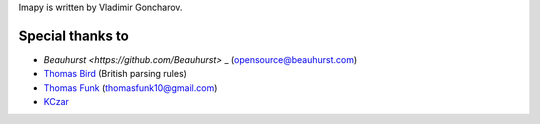 Imapy is written by Vladimir Goncharov.


Special thanks to
```````````````````````
- `Beauhurst <https://github.com/Beauhurst>` _ (opensource@beauhurst.com)
- `Thomas Bird <https://github.com/thomasbird>`_ (British parsing rules)
- `Thomas Funk <https://github.com/tomfunk>`_ (thomasfunk10@gmail.com)
- `KCzar <https://github.com/KCzar>`_

